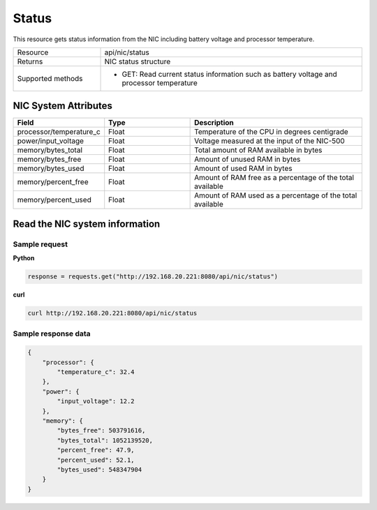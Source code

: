 Status
######

This resource gets status information from the NIC including battery voltage and processor temperature.

.. list-table::
   :widths: 25 75
   :header-rows: 0

   * - Resource
     - api/nic/status
   * - Returns
     - NIC status structure
   * - Supported methods
     - * GET: Read current status information such as battery voltage and processor temperature

NIC System Attributes
*********************

.. list-table::
   :widths: 25 25 50
   :header-rows: 1

   * - Field
     - Type
     - Description
   * - processor/temperature_c
     - Float
     - Temperature of the CPU in degrees centigrade
   * - power/input_voltage
     - Float
     - Voltage measured at the input of the NIC-500
   * - memory/bytes_total
     - Float
     - Total amount of RAM available in bytes
   * - memory/bytes_free
     - Float
     - Amount of unused RAM in bytes
   * - memory/bytes_used
     - Float
     - Amount of used RAM in bytes
   * - memory/percent_free
     - Float
     - Amount of RAM free as a percentage of the total available
   * - memory/percent_used
     - Float
     - Amount of RAM used as a percentage of the total available

Read the NIC system information
*******************************

Sample request
--------------

**Python**

.. code-block:: python

    response = requests.get("http://192.168.20.221:8080/api/nic/status")

**curl**

.. code-block:: console

    curl http://192.168.20.221:8080/api/nic/status

Sample response data
--------------------

.. code-block:: json

    {
        "processor": {
            "temperature_c": 32.4
        },
        "power": {
            "input_voltage": 12.2
        },
        "memory": {
            "bytes_free": 503791616,
            "bytes_total": 1052139520,
            "percent_free": 47.9,
            "percent_used": 52.1,
            "bytes_used": 548347904
        }
    }
